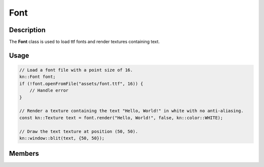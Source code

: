 Font
====

Description
-----------

The **Font** class is used to load ttf fonts and render textures containing text.

Usage
-----

.. code-block:: cpp

    // Load a font file with a point size of 16.
    kn::Font font;
    if (!font.openFromFile("assets/font.ttf", 16)) {
        // Handle error
    }

    // Render a texture containing the text "Hello, World!" in white with no anti-aliasing.
    const kn::Texture text = font.render("Hello, World!", false, kn::color::WHITE);

    // Draw the text texture at position (50, 50).
    kn::window::blit(text, {50, 50});

Members
-------

.. doxygenclass:: kn::Font
    :members: